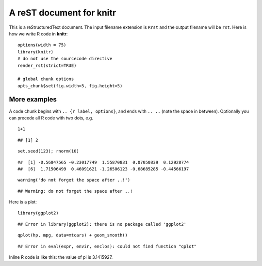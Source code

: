 A reST document for knitr
=========================

This is a reStructuredText document. The input filename extension is ``Rrst``
and the output filename will be ``rst``. Here is how we write R code in
**knitr**:



::

    options(width = 75)
    library(knitr)
    # do not use the sourcecode directive
    render_rst(strict=TRUE)
    
    # global chunk options
    opts_chunk$set(fig.width=5, fig.height=5)



More examples
-------------

A code chunk begins with ``.. {r label, options}``, and ends with ``.. ..``
(note the space in between). Optionally you can precede all R code with two
dots, e.g.



::

     1+1



::

    ## [1] 2



::

     set.seed(123); rnorm(10)



::

    ##  [1] -0.56047565 -0.23017749  1.55870831  0.07050839  0.12928774
    ##  [6]  1.71506499  0.46091621 -1.26506123 -0.68685285 -0.44566197



::

     warning('do not forget the space after ..!')



::

    ## Warning: do not forget the space after ..!



Here is a plot:



::

    library(ggplot2)



::

    ## Error in library(ggplot2): there is no package called 'ggplot2'



::

    qplot(hp, mpg, data=mtcars) + geom_smooth()



::

    ## Error in eval(expr, envir, enclos): could not find function "qplot"



Inline R code is like this: the value of pi is 3.1415927.
